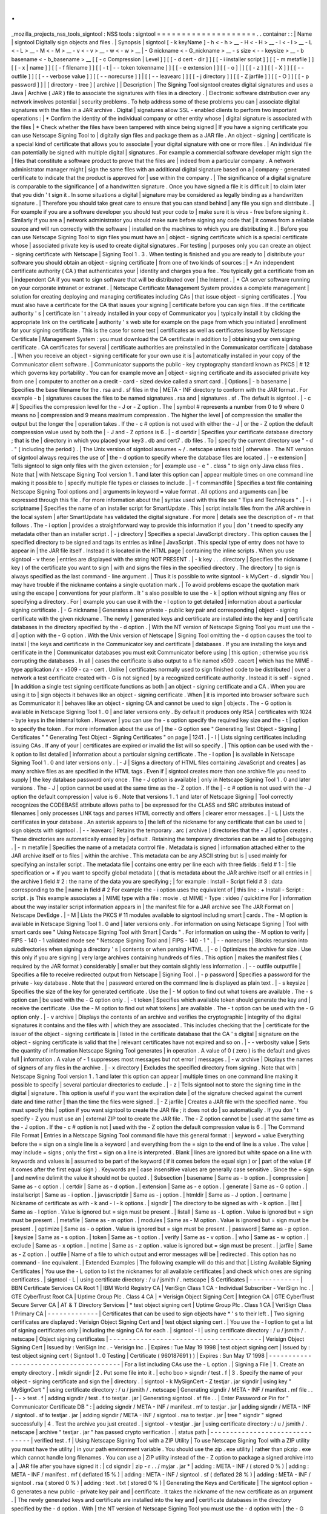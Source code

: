 .
.
_mozilla_projects_nss_tools_signtool
:
NSS
tools
:
signtool
=
=
=
=
=
=
=
=
=
=
=
=
=
=
=
=
=
=
=
=
.
.
container
:
:
|
Name
|
signtool
Digitally
sign
objects
and
files
.
|
Synopsis
|
signtool
[
-
k
keyName
]
-
h
<
-
h
>
__
-
H
<
-
H
>
__
-
l
<
-
l
>
__
-
L
<
-
L
>
__
-
M
<
-
M
>
__
-
v
<
-
v
>
__
-
w
<
-
w
>
__
|
-
G
nickname
<
-
G_nickname
>
__
-
s
size
<
-
-
keysize
>
__
-
b
basename
<
-
b_basename
>
__
[
[
-
c
Compression
|
Level
]
]
[
[
-
d
cert
-
dir
]
]
[
[
-
i
installer
script
]
]
[
[
-
m
metafile
]
]
[
[
-
x
|
name
]
]
[
[
-
f
filename
]
]
[
[
-
t
|
-
-
token
tokenname
]
]
[
[
-
e
extension
]
]
[
[
-
o
]
|
]
[
[
-
z
]
]
[
[
-
X
]
]
[
[
-
-
outfile
]
]
[
[
-
-
verbose
value
]
]
[
[
-
-
norecurse
]
]
|
[
[
-
-
leavearc
]
]
[
[
-
j
directory
]
]
[
[
-
Z
jarfile
]
]
[
[
-
O
]
]
[
[
-
p
password
]
]
|
[
directory
-
tree
]
[
archive
]
|
Description
|
The
Signing
Tool
signtool
creates
digital
signatures
and
uses
a
Java
|
Archive
(
JAR
)
file
to
associate
the
signatures
with
files
in
a
directory
.
|
Electronic
software
distribution
over
any
network
involves
potential
|
security
problems
.
To
help
address
some
of
these
problems
you
can
|
associate
digital
signatures
with
the
files
in
a
JAR
archive
.
Digital
|
signatures
allow
SSL
-
enabled
clients
to
perform
two
important
operations
:
|
\
*
Confirm
the
identity
of
the
individual
company
or
other
entity
whose
|
digital
signature
is
associated
with
the
files
|
\
*
Check
whether
the
files
have
been
tampered
with
since
being
signed
|
If
you
have
a
signing
certificate
you
can
use
Netscape
Signing
Tool
to
|
digitally
sign
files
and
package
them
as
a
JAR
file
.
An
object
-
signing
|
certificate
is
a
special
kind
of
certificate
that
allows
you
to
associate
|
your
digital
signature
with
one
or
more
files
.
|
An
individual
file
can
potentially
be
signed
with
multiple
digital
|
signatures
.
For
example
a
commercial
software
developer
might
sign
the
|
files
that
constitute
a
software
product
to
prove
that
the
files
are
|
indeed
from
a
particular
company
.
A
network
administrator
manager
might
|
sign
the
same
files
with
an
additional
digital
signature
based
on
a
|
company
-
generated
certificate
to
indicate
that
the
product
is
approved
for
|
use
within
the
company
.
|
The
significance
of
a
digital
signature
is
comparable
to
the
significance
|
of
a
handwritten
signature
.
Once
you
have
signed
a
file
it
is
difficult
|
to
claim
later
that
you
didn
'
t
sign
it
.
In
some
situations
a
digital
|
signature
may
be
considered
as
legally
binding
as
a
handwritten
signature
.
|
Therefore
you
should
take
great
care
to
ensure
that
you
can
stand
behind
|
any
file
you
sign
and
distribute
.
|
For
example
if
you
are
a
software
developer
you
should
test
your
code
to
|
make
sure
it
is
virus
-
free
before
signing
it
.
Similarly
if
you
are
a
|
network
administrator
you
should
make
sure
before
signing
any
code
that
|
it
comes
from
a
reliable
source
and
will
run
correctly
with
the
software
|
installed
on
the
machines
to
which
you
are
distributing
it
.
|
Before
you
can
use
Netscape
Signing
Tool
to
sign
files
you
must
have
an
|
object
-
signing
certificate
which
is
a
special
certificate
whose
|
associated
private
key
is
used
to
create
digital
signatures
.
For
testing
|
purposes
only
you
can
create
an
object
-
signing
certificate
with
Netscape
|
Signing
Tool
1
.
3
.
When
testing
is
finished
and
you
are
ready
to
|
disitribute
your
software
you
should
obtain
an
object
-
signing
certificate
|
from
one
of
two
kinds
of
sources
:
|
\
*
An
independent
certificate
authority
(
CA
)
that
authenticates
your
|
identity
and
charges
you
a
fee
.
You
typically
get
a
certificate
from
an
|
independent
CA
if
you
want
to
sign
software
that
will
be
distributed
over
|
the
Internet
.
|
\
*
CA
server
software
running
on
your
corporate
intranet
or
extranet
.
|
Netscape
Certificate
Management
System
provides
a
complete
management
|
solution
for
creating
deploying
and
managing
certificates
including
CAs
|
that
issue
object
-
signing
certificates
.
|
You
must
also
have
a
certificate
for
the
CA
that
issues
your
signing
|
certificate
before
you
can
sign
files
.
If
the
certificate
authority
'
s
|
certificate
isn
'
t
already
installed
in
your
copy
of
Communicator
you
|
typically
install
it
by
clicking
the
appropriate
link
on
the
certificate
|
authority
'
s
web
site
for
example
on
the
page
from
which
you
initiated
|
enrollment
for
your
signing
certificate
.
This
is
the
case
for
some
test
|
certificates
as
well
as
certificates
issued
by
Netscape
Certificate
|
Management
System
:
you
must
download
the
CA
certificate
in
addition
to
|
obtaining
your
own
signing
certificate
.
CA
certificates
for
several
|
certificate
authorities
are
preinstalled
in
the
Communicator
certificate
|
database
.
|
When
you
receive
an
object
-
signing
certificate
for
your
own
use
it
is
|
automatically
installed
in
your
copy
of
the
Communicator
client
software
.
|
Communicator
supports
the
public
-
key
cryptography
standard
known
as
PKCS
|
#
12
which
governs
key
portability
.
You
can
for
example
move
an
|
object
-
signing
certificate
and
its
associated
private
key
from
one
|
computer
to
another
on
a
credit
-
card
-
sized
device
called
a
smart
card
.
|
Options
|
-
b
basename
|
Specifies
the
base
filename
for
the
.
rsa
and
.
sf
files
in
the
|
META
-
INF
directory
to
conform
with
the
JAR
format
.
For
example
-
b
|
signatures
causes
the
files
to
be
named
signatures
.
rsa
and
|
signatures
.
sf
.
The
default
is
signtool
.
|
-
c
#
|
Specifies
the
compression
level
for
the
-
J
or
-
Z
option
.
The
|
symbol
#
represents
a
number
from
0
to
9
where
0
means
no
|
compression
and
9
means
maximum
compression
.
The
higher
the
level
|
of
compression
the
smaller
the
output
but
the
longer
the
|
operation
takes
.
If
the
-
c
#
option
is
not
used
with
either
the
-
J
|
or
the
-
Z
option
the
default
compression
value
used
by
both
the
|
-
J
and
-
Z
options
is
6
.
|
-
d
certdir
|
Specifies
your
certificate
database
directory
;
that
is
the
|
directory
in
which
you
placed
your
key3
.
db
and
cert7
.
db
files
.
To
|
specify
the
current
directory
use
"
-
d
.
"
(
including
the
period
)
.
|
The
Unix
version
of
signtool
assumes
~
/
.
netscape
unless
told
|
otherwise
.
The
NT
version
of
signtool
always
requires
the
use
of
|
the
-
d
option
to
specify
where
the
database
files
are
located
.
|
-
e
extension
|
Tells
signtool
to
sign
only
files
with
the
given
extension
;
for
|
example
use
-
e
"
.
class
"
to
sign
only
Java
class
files
.
Note
that
|
with
Netscape
Signing
Tool
version
1
.
1
and
later
this
option
can
|
appear
multiple
times
on
one
command
line
making
it
possible
to
|
specify
multiple
file
types
or
classes
to
include
.
|
-
f
commandfile
|
Specifies
a
text
file
containing
Netscape
Signing
Tool
options
and
|
arguments
in
keyword
=
value
format
.
All
options
and
arguments
can
|
be
expressed
through
this
file
.
For
more
information
about
the
|
syntax
used
with
this
file
see
"
Tips
and
Techniques
"
.
|
-
i
scriptname
|
Specifies
the
name
of
an
installer
script
for
SmartUpdate
.
This
|
script
installs
files
from
the
JAR
archive
in
the
local
system
|
after
SmartUpdate
has
validated
the
digital
signature
.
For
more
|
details
see
the
description
of
-
m
that
follows
.
The
-
i
option
|
provides
a
straightforward
way
to
provide
this
information
if
you
|
don
'
t
need
to
specify
any
metadata
other
than
an
installer
script
.
|
-
j
directory
|
Specifies
a
special
JavaScript
directory
.
This
option
causes
the
|
specified
directory
to
be
signed
and
tags
its
entries
as
inline
|
JavaScript
.
This
special
type
of
entry
does
not
have
to
appear
in
|
the
JAR
file
itself
.
Instead
it
is
located
in
the
HTML
page
|
containing
the
inline
scripts
.
When
you
use
signtool
-
v
these
|
entries
are
displayed
with
the
string
NOT
PRESENT
.
|
-
k
key
.
.
.
directory
|
Specifies
the
nickname
(
key
)
of
the
certificate
you
want
to
sign
|
with
and
signs
the
files
in
the
specified
directory
.
The
directory
|
to
sign
is
always
specified
as
the
last
command
-
line
argument
.
|
Thus
it
is
possible
to
write
signtool
-
k
MyCert
-
d
.
signdir
You
|
may
have
trouble
if
the
nickname
contains
a
single
quotation
mark
.
|
To
avoid
problems
escape
the
quotation
mark
using
the
escape
|
conventions
for
your
platform
.
It
'
s
also
possible
to
use
the
-
k
|
option
without
signing
any
files
or
specifying
a
directory
.
For
|
example
you
can
use
it
with
the
-
l
option
to
get
detailed
|
information
about
a
particular
signing
certificate
.
|
-
G
nickname
|
Generates
a
new
private
-
public
key
pair
and
corresponding
|
object
-
signing
certificate
with
the
given
nickname
.
The
newly
|
generated
keys
and
certificate
are
installed
into
the
key
and
|
certificate
databases
in
the
directory
specified
by
the
-
d
option
.
|
With
the
NT
version
of
Netscape
Signing
Tool
you
must
use
the
-
d
|
option
with
the
-
G
option
.
With
the
Unix
version
of
Netscape
|
Signing
Tool
omitting
the
-
d
option
causes
the
tool
to
install
|
the
keys
and
certificate
in
the
Communicator
key
and
certificate
|
databases
.
If
you
are
installing
the
keys
and
certificate
in
the
|
Communicator
databases
you
must
exit
Communicator
before
using
|
this
option
;
otherwise
you
risk
corrupting
the
databases
.
In
all
|
cases
the
certificate
is
also
output
to
a
file
named
x509
.
cacert
|
which
has
the
MIME
-
type
application
/
x
-
x509
-
ca
-
cert
.
Unlike
|
certificates
normally
used
to
sign
finished
code
to
be
distributed
|
over
a
network
a
test
certificate
created
with
-
G
is
not
signed
|
by
a
recognized
certificate
authority
.
Instead
it
is
self
-
signed
.
|
In
addition
a
single
test
signing
certificate
functions
as
both
|
an
object
-
signing
certificate
and
a
CA
.
When
you
are
using
it
to
|
sign
objects
it
behaves
like
an
object
-
signing
certificate
.
When
|
it
is
imported
into
browser
software
such
as
Communicator
it
|
behaves
like
an
object
-
signing
CA
and
cannot
be
used
to
sign
|
objects
.
The
-
G
option
is
available
in
Netscape
Signing
Tool
1
.
0
|
and
later
versions
only
.
By
default
it
produces
only
RSA
|
certificates
with
1024
-
byte
keys
in
the
internal
token
.
However
|
you
can
use
the
-
s
option
specify
the
required
key
size
and
the
-
t
|
option
to
specify
the
token
.
For
more
information
about
the
use
of
|
the
-
G
option
see
"
Generating
Test
Object
-
Signing
|
Certificates
"
"
Generating
Test
Object
-
Signing
Certificates
"
on
page
|
1241
.
|
-
l
|
Lists
signing
certificates
including
issuing
CAs
.
If
any
of
your
|
certificates
are
expired
or
invalid
the
list
will
so
specify
.
|
This
option
can
be
used
with
the
-
k
option
to
list
detailed
|
information
about
a
particular
signing
certificate
.
The
-
l
option
|
is
available
in
Netscape
Signing
Tool
1
.
0
and
later
versions
only
.
|
-
J
|
Signs
a
directory
of
HTML
files
containing
JavaScript
and
creates
|
as
many
archive
files
as
are
specified
in
the
HTML
tags
.
Even
if
|
signtool
creates
more
than
one
archive
file
you
need
to
supply
|
the
key
database
password
only
once
.
The
-
J
option
is
available
|
only
in
Netscape
Signing
Tool
1
.
0
and
later
versions
.
The
-
J
|
option
cannot
be
used
at
the
same
time
as
the
-
Z
option
.
If
the
|
-
c
#
option
is
not
used
with
the
-
J
option
the
default
compression
|
value
is
6
.
Note
that
versions
1
.
1
and
later
of
Netscape
Signing
|
Tool
correctly
recognizes
the
CODEBASE
attribute
allows
paths
to
|
be
expressed
for
the
CLASS
and
SRC
attributes
instead
of
filenames
|
only
processes
LINK
tags
and
parses
HTML
correctly
and
offers
|
clearer
error
messages
.
|
-
L
|
Lists
the
certificates
in
your
database
.
An
asterisk
appears
to
|
the
left
of
the
nickname
for
any
certificate
that
can
be
used
to
|
sign
objects
with
signtool
.
|
-
-
leavearc
|
Retains
the
temporary
.
arc
(
archive
)
directories
that
the
-
J
|
option
creates
.
These
directories
are
automatically
erased
by
|
default
.
Retaining
the
temporary
directories
can
be
an
aid
to
|
debugging
.
|
-
m
metafile
|
Specifies
the
name
of
a
metadata
control
file
.
Metadata
is
signed
|
information
attached
either
to
the
JAR
archive
itself
or
to
files
|
within
the
archive
.
This
metadata
can
be
any
ASCII
string
but
is
|
used
mainly
for
specifying
an
installer
script
.
The
metadata
file
|
contains
one
entry
per
line
each
with
three
fields
:
field
#
1
:
|
file
specification
or
+
if
you
want
to
specify
global
metadata
|
(
that
is
metadata
about
the
JAR
archive
itself
or
all
entries
in
|
the
archive
)
field
#
2
:
the
name
of
the
data
you
are
specifying
;
|
for
example
:
Install
-
Script
field
#
3
:
data
corresponding
to
the
|
name
in
field
#
2
For
example
the
-
i
option
uses
the
equivalent
of
|
this
line
:
+
Install
-
Script
:
script
.
js
This
example
associates
a
|
MIME
type
with
a
file
:
movie
.
qt
MIME
-
Type
:
video
/
quicktime
For
|
information
about
the
way
installer
script
information
appears
in
|
the
manifest
file
for
a
JAR
archive
see
The
JAR
Format
on
|
Netscape
DevEdge
.
|
-
M
|
Lists
the
PKCS
#
11
modules
available
to
signtool
including
smart
|
cards
.
The
-
M
option
is
available
in
Netscape
Signing
Tool
1
.
0
and
|
later
versions
only
.
For
information
on
using
Netscape
Signing
|
Tool
with
smart
cards
see
"
Using
Netscape
Signing
Tool
with
Smart
|
Cards
"
.
For
information
on
using
the
-
M
option
to
verify
|
FIPS
-
140
-
1
validated
mode
see
"
Netscape
Signing
Tool
and
|
FIPS
-
140
-
1
"
.
|
-
-
norecurse
|
Blocks
recursion
into
subdirectories
when
signing
a
directory
'
s
|
contents
or
when
parsing
HTML
.
|
-
o
|
Optimizes
the
archive
for
size
.
Use
this
only
if
you
are
signing
|
very
large
archives
containing
hundreds
of
files
.
This
option
|
makes
the
manifest
files
(
required
by
the
JAR
format
)
considerably
|
smaller
but
they
contain
slightly
less
information
.
|
-
-
outfile
outputfile
|
Specifies
a
file
to
receive
redirected
output
from
Netscape
|
Signing
Tool
.
|
-
p
password
|
Specifies
a
password
for
the
private
-
key
database
.
Note
that
the
|
password
entered
on
the
command
line
is
displayed
as
plain
text
.
|
-
s
keysize
|
Specifies
the
size
of
the
key
for
generated
certificate
.
Use
the
|
-
M
option
to
find
out
what
tokens
are
available
.
The
-
s
option
can
|
be
used
with
the
-
G
option
only
.
|
-
t
token
|
Specifies
which
available
token
should
generate
the
key
and
|
receive
the
certificate
.
Use
the
-
M
option
to
find
out
what
tokens
|
are
available
.
The
-
t
option
can
be
used
with
the
-
G
option
only
.
|
-
v
archive
|
Displays
the
contents
of
an
archive
and
verifies
the
cryptographic
|
integrity
of
the
digital
signatures
it
contains
and
the
files
with
|
which
they
are
associated
.
This
includes
checking
that
the
|
certificate
for
the
issuer
of
the
object
-
signing
certificate
is
|
listed
in
the
certificate
database
that
the
CA
'
s
digital
|
signature
on
the
object
-
signing
certificate
is
valid
that
the
|
relevant
certificates
have
not
expired
and
so
on
.
|
-
-
verbosity
value
|
Sets
the
quantity
of
information
Netscape
Signing
Tool
generates
|
in
operation
.
A
value
of
0
(
zero
)
is
the
default
and
gives
full
|
information
.
A
value
of
-
1
suppresses
most
messages
but
not
error
|
messages
.
|
-
w
archive
|
Displays
the
names
of
signers
of
any
files
in
the
archive
.
|
-
x
directory
|
Excludes
the
specified
directory
from
signing
.
Note
that
with
|
Netscape
Signing
Tool
version
1
.
1
and
later
this
option
can
appear
|
multiple
times
on
one
command
line
making
it
possible
to
specify
|
several
particular
directories
to
exclude
.
|
-
z
|
Tells
signtool
not
to
store
the
signing
time
in
the
digital
|
signature
.
This
option
is
useful
if
you
want
the
expiration
date
|
of
the
signature
checked
against
the
current
date
and
time
rather
|
than
the
time
the
files
were
signed
.
|
-
Z
jarfile
|
Creates
a
JAR
file
with
the
specified
name
.
You
must
specify
this
|
option
if
you
want
signtool
to
create
the
JAR
file
;
it
does
not
do
|
so
automatically
.
If
you
don
'
t
specify
-
Z
you
must
use
an
|
external
ZIP
tool
to
create
the
JAR
file
.
The
-
Z
option
cannot
be
|
used
at
the
same
time
as
the
-
J
option
.
If
the
-
c
#
option
is
not
|
used
with
the
-
Z
option
the
default
compression
value
is
6
.
|
The
Command
File
Format
|
Entries
in
a
Netscape
Signing
Tool
command
file
have
this
general
format
:
|
keyword
=
value
Everything
before
the
=
sign
on
a
single
line
is
a
keyword
|
and
everything
from
the
=
sign
to
the
end
of
line
is
a
value
.
The
value
|
may
include
=
signs
;
only
the
first
=
sign
on
a
line
is
interpreted
.
Blank
|
lines
are
ignored
but
white
space
on
a
line
with
keywords
and
values
is
|
assumed
to
be
part
of
the
keyword
(
if
it
comes
before
the
equal
sign
)
or
|
part
of
the
value
(
if
it
comes
after
the
first
equal
sign
)
.
Keywords
are
|
case
insensitive
values
are
generally
case
sensitive
.
Since
the
=
sign
|
and
newline
delimit
the
value
it
should
not
be
quoted
.
|
Subsection
|
basename
|
Same
as
-
b
option
.
|
compression
|
Same
as
-
c
option
.
|
certdir
|
Same
as
-
d
option
.
|
extension
|
Same
as
-
e
option
.
|
generate
|
Same
as
-
G
option
.
|
installscript
|
Same
as
-
i
option
.
|
javascriptdir
|
Same
as
-
j
option
.
|
htmldir
|
Same
as
-
J
option
.
|
certname
|
Nickname
of
certificate
as
with
-
k
and
-
l
-
k
options
.
|
signdir
|
The
directory
to
be
signed
as
with
-
k
option
.
|
list
|
Same
as
-
l
option
.
Value
is
ignored
but
=
sign
must
be
present
.
|
listall
|
Same
as
-
L
option
.
Value
is
ignored
but
=
sign
must
be
present
.
|
metafile
|
Same
as
-
m
option
.
|
modules
|
Same
as
-
M
option
.
Value
is
ignored
but
=
sign
must
be
present
.
|
optimize
|
Same
as
-
o
option
.
Value
is
ignored
but
=
sign
must
be
present
.
|
password
|
Same
as
-
p
option
.
|
keysize
|
Same
as
-
s
option
.
|
token
|
Same
as
-
t
option
.
|
verify
|
Same
as
-
v
option
.
|
who
|
Same
as
-
w
option
.
|
exclude
|
Same
as
-
x
option
.
|
notime
|
Same
as
-
z
option
.
value
is
ignored
but
=
sign
must
be
present
.
|
jarfile
|
Same
as
-
Z
option
.
|
outfile
|
Name
of
a
file
to
which
output
and
error
messages
will
be
|
redirected
.
This
option
has
no
command
-
line
equivalent
.
|
Extended
Examples
|
The
following
example
will
do
this
and
that
|
Listing
Available
Signing
Certificates
|
You
use
the
-
L
option
to
list
the
nicknames
for
all
available
certificates
|
and
check
which
ones
are
signing
certificates
.
|
signtool
-
L
|
using
certificate
directory
:
/
u
/
jsmith
/
.
netscape
|
S
Certificates
|
-
-
-
-
-
-
-
-
-
-
-
-
-
|
BBN
Certificate
Services
CA
Root
1
|
IBM
World
Registry
CA
|
VeriSign
Class
1
CA
-
Individual
Subscriber
-
VeriSign
Inc
.
|
GTE
CyberTrust
Root
CA
|
Uptime
Group
Plc
.
Class
4
CA
|
\
*
Verisign
Object
Signing
Cert
|
Integrion
CA
|
GTE
CyberTrust
Secure
Server
CA
|
AT
&
T
Directory
Services
|
\
*
test
object
signing
cert
|
Uptime
Group
Plc
.
Class
1
CA
|
VeriSign
Class
1
Primary
CA
|
-
-
-
-
-
-
-
-
-
-
-
-
-
|
Certificates
that
can
be
used
to
sign
objects
have
\
*
'
s
to
their
left
.
|
Two
signing
certificates
are
displayed
:
Verisign
Object
Signing
Cert
and
|
test
object
signing
cert
.
|
You
use
the
-
l
option
to
get
a
list
of
signing
certificates
only
|
including
the
signing
CA
for
each
.
|
signtool
-
l
|
using
certificate
directory
:
/
u
/
jsmith
/
.
netscape
|
Object
signing
certificates
|
-
-
-
-
-
-
-
-
-
-
-
-
-
-
-
-
-
-
-
-
-
-
-
-
-
-
-
-
-
-
-
-
-
-
-
-
-
-
-
|
Verisign
Object
Signing
Cert
|
Issued
by
:
VeriSign
Inc
.
-
Verisign
Inc
.
|
Expires
:
Tue
May
19
1998
|
test
object
signing
cert
|
Issued
by
:
test
object
signing
cert
(
Signtool
1
.
0
Testing
|
Certificate
(
960187691
)
)
|
Expires
:
Sun
May
17
1998
|
-
-
-
-
-
-
-
-
-
-
-
-
-
-
-
-
-
-
-
-
-
-
-
-
-
-
-
-
-
-
-
-
-
-
-
-
-
-
-
|
For
a
list
including
CAs
use
the
-
L
option
.
|
Signing
a
File
|
1
.
Create
an
empty
directory
.
|
mkdir
signdir
|
2
.
Put
some
file
into
it
.
|
echo
boo
>
signdir
/
test
.
f
|
3
.
Specify
the
name
of
your
object
-
signing
certificate
and
sign
the
|
directory
.
|
signtool
-
k
MySignCert
-
Z
testjar
.
jar
signdir
|
using
key
"
MySignCert
"
|
using
certificate
directory
:
/
u
/
jsmith
/
.
netscape
|
Generating
signdir
/
META
-
INF
/
manifest
.
mf
file
.
.
|
-
-
>
test
.
f
|
adding
signdir
/
test
.
f
to
testjar
.
jar
|
Generating
signtool
.
sf
file
.
.
|
Enter
Password
or
Pin
for
"
Communicator
Certificate
DB
"
:
|
adding
signdir
/
META
-
INF
/
manifest
.
mf
to
testjar
.
jar
|
adding
signdir
/
META
-
INF
/
signtool
.
sf
to
testjar
.
jar
|
adding
signdir
/
META
-
INF
/
signtool
.
rsa
to
testjar
.
jar
|
tree
"
signdir
"
signed
successfully
|
4
.
Test
the
archive
you
just
created
.
|
signtool
-
v
testjar
.
jar
|
using
certificate
directory
:
/
u
/
jsmith
/
.
netscape
|
archive
"
testjar
.
jar
"
has
passed
crypto
verification
.
|
status
path
|
-
-
-
-
-
-
-
-
-
-
-
-
-
-
-
-
-
-
-
-
-
-
-
-
-
-
-
-
-
-
-
|
verified
test
.
f
|
Using
Netscape
Signing
Tool
with
a
ZIP
Utility
|
To
use
Netscape
Signing
Tool
with
a
ZIP
utility
you
must
have
the
utility
|
in
your
path
environment
variable
.
You
should
use
the
zip
.
exe
utility
|
rather
than
pkzip
.
exe
which
cannot
handle
long
filenames
.
You
can
use
a
|
ZIP
utility
instead
of
the
-
Z
option
to
package
a
signed
archive
into
a
|
JAR
file
after
you
have
signed
it
:
|
cd
signdir
|
zip
-
r
.
.
/
myjar
.
jar
\
*
|
adding
:
META
-
INF
/
(
stored
0
%
)
|
adding
:
META
-
INF
/
manifest
.
mf
(
deflated
15
%
)
|
adding
:
META
-
INF
/
signtool
.
sf
(
deflated
28
%
)
|
adding
:
META
-
INF
/
signtool
.
rsa
(
stored
0
%
)
|
adding
:
text
.
txt
(
stored
0
%
)
|
Generating
the
Keys
and
Certificate
|
The
signtool
option
-
G
generates
a
new
public
-
private
key
pair
and
|
certificate
.
It
takes
the
nickname
of
the
new
certificate
as
an
argument
.
|
The
newly
generated
keys
and
certificate
are
installed
into
the
key
and
|
certificate
databases
in
the
directory
specified
by
the
-
d
option
.
With
|
the
NT
version
of
Netscape
Signing
Tool
you
must
use
the
-
d
option
with
|
the
-
G
option
.
With
the
Unix
version
of
Netscape
Signing
Tool
omitting
|
the
-
d
option
causes
the
tool
to
install
the
keys
and
certificate
in
the
|
Communicator
key
and
certificate
databases
.
In
all
cases
the
certificate
|
is
also
output
to
a
file
named
x509
.
cacert
which
has
the
MIME
-
type
|
application
/
x
-
x509
-
ca
-
cert
.
|
Certificates
contain
standard
information
about
the
entity
they
identify
|
such
as
the
common
name
and
organization
name
.
Netscape
Signing
Tool
|
prompts
you
for
this
information
when
you
run
the
command
with
the
-
G
|
option
.
However
all
of
the
requested
fields
are
optional
for
test
|
certificates
.
If
you
do
not
enter
a
common
name
the
tool
provides
a
|
default
name
.
In
the
following
example
the
user
input
is
in
boldface
:
|
signtool
-
G
MyTestCert
|
using
certificate
directory
:
/
u
/
someuser
/
.
netscape
|
Enter
certificate
information
.
All
fields
are
optional
.
Acceptable
|
characters
are
numbers
letters
spaces
and
apostrophes
.
|
certificate
common
name
:
Test
Object
Signing
Certificate
|
organization
:
Netscape
Communications
Corp
.
|
organization
unit
:
Server
Products
Division
|
state
or
province
:
California
|
country
(
must
be
exactly
2
characters
)
:
US
|
username
:
someuser
|
email
address
:
someuser
netscape
.
com
|
Enter
Password
or
Pin
for
"
Communicator
Certificate
DB
"
:
[
Password
will
not
echo
]
|
generated
public
/
private
key
pair
|
certificate
request
generated
|
certificate
has
been
signed
|
certificate
"
MyTestCert
"
added
to
database
|
Exported
certificate
to
x509
.
raw
and
x509
.
cacert
.
|
The
certificate
information
is
read
from
standard
input
.
Therefore
the
|
information
can
be
read
from
a
file
using
the
redirection
operator
(
<
)
in
|
some
operating
systems
.
To
create
a
file
for
this
purpose
enter
each
of
|
the
seven
input
fields
in
order
on
a
separate
line
.
Make
sure
there
is
a
|
newline
character
at
the
end
of
the
last
line
.
Then
run
signtool
with
|
standard
input
redirected
from
your
file
as
follows
:
|
signtool
-
G
MyTestCert
inputfile
|
The
prompts
show
up
on
the
screen
but
the
responses
will
be
automatically
|
read
from
the
file
.
The
password
will
still
be
read
from
the
console
|
unless
you
use
the
-
p
option
to
give
the
password
on
the
command
line
.
|
Using
the
-
M
Option
to
List
Smart
Cards
|
You
can
use
the
-
M
option
to
list
the
PKCS
#
11
modules
including
smart
|
cards
that
are
available
to
signtool
:
|
signtool
-
d
"
c
:
\
netscape
\
users
\
jsmith
"
-
M
|
using
certificate
directory
:
c
:
\
netscape
\
users
\
username
|
Listing
of
PKCS11
modules
|
-
-
-
-
-
-
-
-
-
-
-
-
-
-
-
-
-
-
-
-
-
-
-
-
-
-
-
-
-
-
-
-
-
-
-
-
-
-
-
-
-
-
-
-
-
-
-
|
1
.
Netscape
Internal
PKCS
#
11
Module
|
(
this
module
is
internally
loaded
)
|
slots
:
2
slots
attached
|
status
:
loaded
|
slot
:
Communicator
Internal
Cryptographic
Services
Version
4
.
0
|
token
:
Communicator
Generic
Crypto
Svcs
|
slot
:
Communicator
User
Private
Key
and
Certificate
Services
|
token
:
Communicator
Certificate
DB
|
2
.
CryptOS
|
(
this
is
an
external
module
)
|
DLL
name
:
core32
|
slots
:
1
slots
attached
|
status
:
loaded
|
slot
:
Litronic
210
|
token
:
|
-
-
-
-
-
-
-
-
-
-
-
-
-
-
-
-
-
-
-
-
-
-
-
-
-
-
-
-
-
-
-
-
-
-
-
-
-
-
-
-
-
-
-
-
-
-
-
|
Using
Netscape
Signing
Tool
and
a
Smart
Card
to
Sign
Files
|
The
signtool
command
normally
takes
an
argument
of
the
-
k
option
to
|
specify
a
signing
certificate
.
To
sign
with
a
smart
card
you
supply
only
|
the
fully
qualified
name
of
the
certificate
.
|
To
see
fully
qualified
certificate
names
when
you
run
Communicator
click
|
the
Security
button
in
Navigator
then
click
Yours
under
Certificates
in
|
the
left
frame
.
Fully
qualified
names
are
of
the
format
smart
|
card
:
certificate
for
example
"
MyCard
:
My
Signing
Cert
"
.
You
use
this
name
|
with
the
-
k
argument
as
follows
:
|
signtool
-
k
"
MyCard
:
My
Signing
Cert
"
directory
|
Verifying
FIPS
Mode
|
Use
the
-
M
option
to
verify
that
you
are
using
the
FIPS
-
140
-
1
module
.
|
signtool
-
d
"
c
:
\
netscape
\
users
\
jsmith
"
-
M
|
using
certificate
directory
:
c
:
\
netscape
\
users
\
jsmith
|
Listing
of
PKCS11
modules
|
-
-
-
-
-
-
-
-
-
-
-
-
-
-
-
-
-
-
-
-
-
-
-
-
-
-
-
-
-
-
-
-
-
-
-
-
-
-
-
-
-
-
-
-
-
-
-
|
1
.
Netscape
Internal
PKCS
#
11
Module
|
(
this
module
is
internally
loaded
)
|
slots
:
2
slots
attached
|
status
:
loaded
|
slot
:
Communicator
Internal
Cryptographic
Services
Version
4
.
0
|
token
:
Communicator
Generic
Crypto
Svcs
|
slot
:
Communicator
User
Private
Key
and
Certificate
Services
|
token
:
Communicator
Certificate
DB
|
-
-
-
-
-
-
-
-
-
-
-
-
-
-
-
-
-
-
-
-
-
-
-
-
-
-
-
-
-
-
-
-
-
-
-
-
-
-
-
-
-
-
-
-
-
-
-
|
This
Unix
example
shows
that
Netscape
Signing
Tool
is
using
a
FIPS
-
140
-
1
|
module
:
|
signtool
-
d
"
c
:
\
netscape
\
users
\
jsmith
"
-
M
|
using
certificate
directory
:
c
:
\
netscape
\
users
\
jsmith
|
Enter
Password
or
Pin
for
"
Communicator
Certificate
DB
"
:
[
password
will
not
echo
]
|
Listing
of
PKCS11
modules
|
-
-
-
-
-
-
-
-
-
-
-
-
-
-
-
-
-
-
-
-
-
-
-
-
-
-
-
-
-
-
-
-
-
-
-
-
-
-
-
-
-
-
-
-
-
-
-
|
1
.
Netscape
Internal
FIPS
PKCS
#
11
Module
|
(
this
module
is
internally
loaded
)
|
slots
:
1
slots
attached
|
status
:
loaded
|
slot
:
Netscape
Internal
FIPS
-
140
-
1
Cryptographic
Services
|
token
:
Communicator
Certificate
DB
|
-
-
-
-
-
-
-
-
-
-
-
-
-
-
-
-
-
-
-
-
-
-
-
-
-
-
-
-
-
-
-
-
-
-
-
-
-
-
-
-
-
-
-
-
-
-
-
|
See
Also
|
signver
(
1
)
|
The
NSS
wiki
has
information
on
the
new
database
design
and
how
to
|
configure
applications
to
use
it
.
|
o
https
:
/
/
wiki
.
mozilla
.
org
/
NSS_Shared_DB_Howto
|
o
https
:
/
/
wiki
.
mozilla
.
org
/
NSS_Shared_DB
|
Additional
Resources
|
For
information
about
NSS
and
other
tools
related
to
NSS
(
like
JSS
)
check
|
out
the
NSS
project
wiki
at
|
[
1
]
\
http
:
/
/
www
.
mozilla
.
org
/
projects
/
security
/
pki
/
nss
/
<
https
:
/
/
www
.
mozilla
.
org
/
projects
/
security
/
pki
/
nss
/
>
__
.
The
NSS
site
relates
|
directly
to
NSS
code
changes
and
releases
.
|
Mailing
lists
:
https
:
/
/
lists
.
mozilla
.
org
/
listinfo
/
dev
-
tech
-
crypto
|
IRC
:
Freenode
at
#
dogtag
-
pki
|
Authors
|
The
NSS
tools
were
written
and
maintained
by
developers
with
Netscape
Red
|
Hat
and
Sun
.
|
Authors
:
Elio
Maldonado
<
emaldona
redhat
.
com
>
Deon
Lackey
|
<
dlackey
redhat
.
com
>
.
|
Copyright
|
(
c
)
2010
Red
Hat
Inc
.
Licensed
under
the
GNU
Public
License
version
2
.
|
References
|
Visible
links
|
1
.
http
:
/
/
www
.
mozilla
.
org
/
projects
/
security
/
pki
/
nss
/
<
https
:
/
/
www
.
mozilla
.
org
/
projects
/
security
/
pki
/
nss
/
>
__
